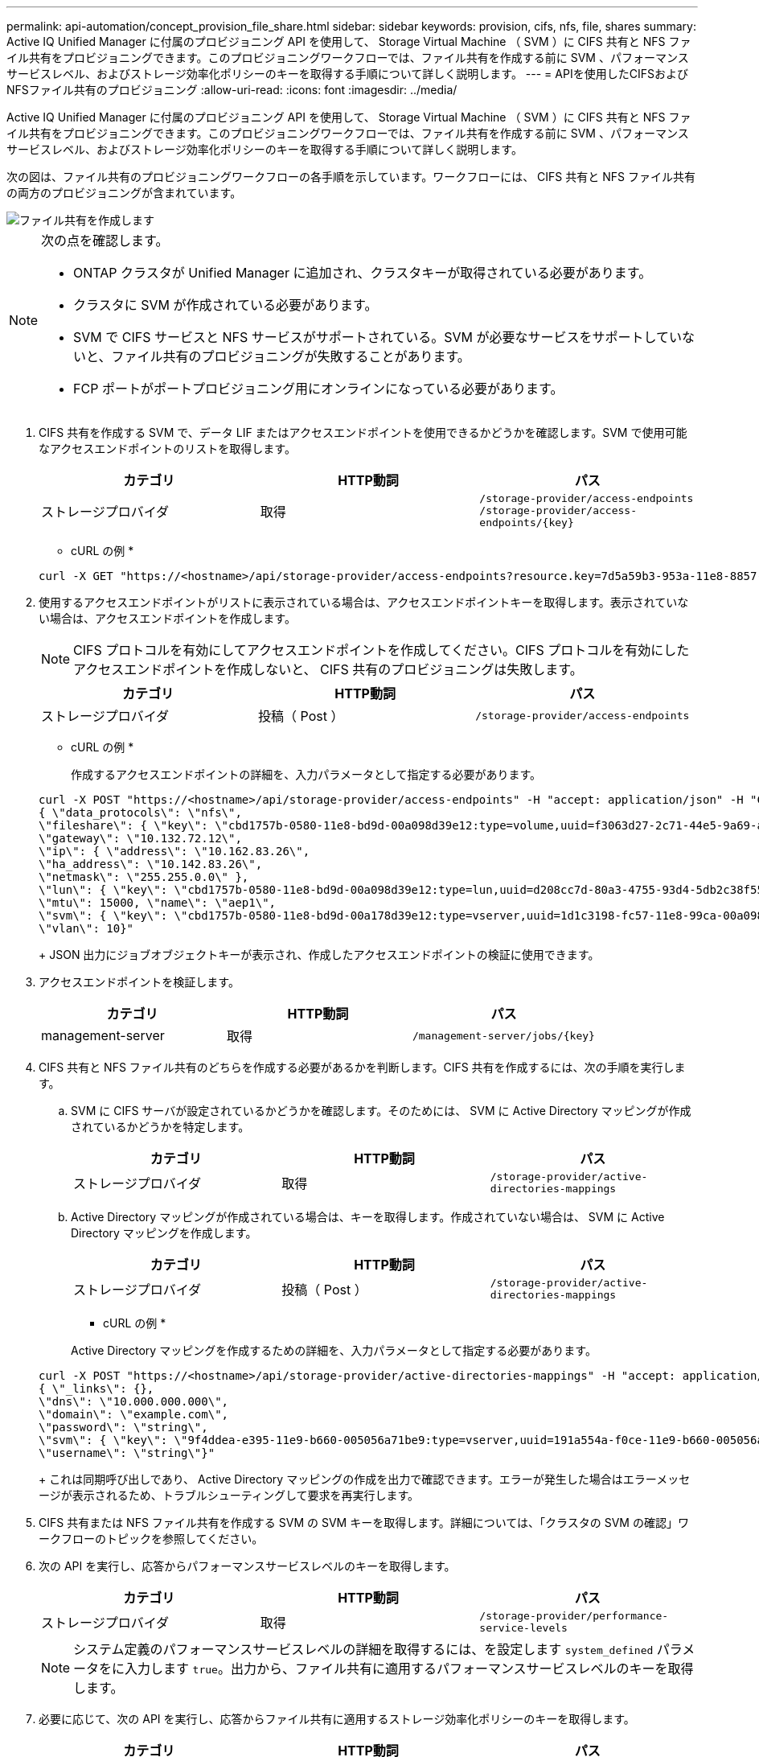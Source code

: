 ---
permalink: api-automation/concept_provision_file_share.html 
sidebar: sidebar 
keywords: provision, cifs, nfs, file, shares 
summary: Active IQ Unified Manager に付属のプロビジョニング API を使用して、 Storage Virtual Machine （ SVM ）に CIFS 共有と NFS ファイル共有をプロビジョニングできます。このプロビジョニングワークフローでは、ファイル共有を作成する前に SVM 、パフォーマンスサービスレベル、およびストレージ効率化ポリシーのキーを取得する手順について詳しく説明します。 
---
= APIを使用したCIFSおよびNFSファイル共有のプロビジョニング
:allow-uri-read: 
:icons: font
:imagesdir: ../media/


[role="lead"]
Active IQ Unified Manager に付属のプロビジョニング API を使用して、 Storage Virtual Machine （ SVM ）に CIFS 共有と NFS ファイル共有をプロビジョニングできます。このプロビジョニングワークフローでは、ファイル共有を作成する前に SVM 、パフォーマンスサービスレベル、およびストレージ効率化ポリシーのキーを取得する手順について詳しく説明します。

次の図は、ファイル共有のプロビジョニングワークフローの各手順を示しています。ワークフローには、 CIFS 共有と NFS ファイル共有の両方のプロビジョニングが含まれています。

image::../media/create_fileshares.gif[ファイル共有を作成します]

[NOTE]
====
次の点を確認します。

* ONTAP クラスタが Unified Manager に追加され、クラスタキーが取得されている必要があります。
* クラスタに SVM が作成されている必要があります。
* SVM で CIFS サービスと NFS サービスがサポートされている。SVM が必要なサービスをサポートしていないと、ファイル共有のプロビジョニングが失敗することがあります。
* FCP ポートがポートプロビジョニング用にオンラインになっている必要があります。


====
. CIFS 共有を作成する SVM で、データ LIF またはアクセスエンドポイントを使用できるかどうかを確認します。SVM で使用可能なアクセスエンドポイントのリストを取得します。
+
[cols="3*"]
|===
| カテゴリ | HTTP動詞 | パス 


 a| 
ストレージプロバイダ
 a| 
取得
 a| 
`/storage-provider/access-endpoints`
`/storage-provider/access-endpoints/\{key}`

|===
+
* cURL の例 *

+
[listing]
----
curl -X GET "https://<hostname>/api/storage-provider/access-endpoints?resource.key=7d5a59b3-953a-11e8-8857-00a098dcc959" -H "accept: application/json" -H "Authorization: Basic <Base64EncodedCredentials>"
----
. 使用するアクセスエンドポイントがリストに表示されている場合は、アクセスエンドポイントキーを取得します。表示されていない場合は、アクセスエンドポイントを作成します。
+
[NOTE]
====
CIFS プロトコルを有効にしてアクセスエンドポイントを作成してください。CIFS プロトコルを有効にしたアクセスエンドポイントを作成しないと、 CIFS 共有のプロビジョニングは失敗します。

====
+
[cols="3*"]
|===
| カテゴリ | HTTP動詞 | パス 


 a| 
ストレージプロバイダ
 a| 
投稿（ Post ）
 a| 
`/storage-provider/access-endpoints`

|===
+
* cURL の例 *

+
作成するアクセスエンドポイントの詳細を、入力パラメータとして指定する必要があります。

+
[listing]
----
curl -X POST "https://<hostname>/api/storage-provider/access-endpoints" -H "accept: application/json" -H "Content-Type: application/json" -H "Authorization: Basic <Base64EncodedCredentials>"
{ \"data_protocols\": \"nfs\",
\"fileshare\": { \"key\": \"cbd1757b-0580-11e8-bd9d-00a098d39e12:type=volume,uuid=f3063d27-2c71-44e5-9a69-a3927c19c8fc\" },
\"gateway\": \"10.132.72.12\",
\"ip\": { \"address\": \"10.162.83.26\",
\"ha_address\": \"10.142.83.26\",
\"netmask\": \"255.255.0.0\" },
\"lun\": { \"key\": \"cbd1757b-0580-11e8-bd9d-00a098d39e12:type=lun,uuid=d208cc7d-80a3-4755-93d4-5db2c38f55a6\" },
\"mtu\": 15000, \"name\": \"aep1\",
\"svm\": { \"key\": \"cbd1757b-0580-11e8-bd9d-00a178d39e12:type=vserver,uuid=1d1c3198-fc57-11e8-99ca-00a098d38e12\" },
\"vlan\": 10}"
----
+
JSON 出力にジョブオブジェクトキーが表示され、作成したアクセスエンドポイントの検証に使用できます。

. アクセスエンドポイントを検証します。
+
[cols="3*"]
|===
| カテゴリ | HTTP動詞 | パス 


 a| 
management-server
 a| 
取得
 a| 
`/management-server/jobs/\{key}`

|===
. CIFS 共有と NFS ファイル共有のどちらを作成する必要があるかを判断します。CIFS 共有を作成するには、次の手順を実行します。
+
.. SVM に CIFS サーバが設定されているかどうかを確認します。そのためには、 SVM に Active Directory マッピングが作成されているかどうかを特定します。
+
[cols="3*"]
|===
| カテゴリ | HTTP動詞 | パス 


 a| 
ストレージプロバイダ
 a| 
取得
 a| 
`/storage-provider/active-directories-mappings`

|===
.. Active Directory マッピングが作成されている場合は、キーを取得します。作成されていない場合は、 SVM に Active Directory マッピングを作成します。
+
[cols="3*"]
|===
| カテゴリ | HTTP動詞 | パス 


 a| 
ストレージプロバイダ
 a| 
投稿（ Post ）
 a| 
`/storage-provider/active-directories-mappings`

|===
+
* cURL の例 *

+
Active Directory マッピングを作成するための詳細を、入力パラメータとして指定する必要があります。

+
[listing]
----
curl -X POST "https://<hostname>/api/storage-provider/active-directories-mappings" -H "accept: application/json" -H "Content-Type: application/json" -H "Authorization: Basic <Base64EncodedCredentials>"
{ \"_links\": {},
\"dns\": \"10.000.000.000\",
\"domain\": \"example.com\",
\"password\": \"string\",
\"svm\": { \"key\": \"9f4ddea-e395-11e9-b660-005056a71be9:type=vserver,uuid=191a554a-f0ce-11e9-b660-005056a71be9\" },
\"username\": \"string\"}"
----
+
これは同期呼び出しであり、 Active Directory マッピングの作成を出力で確認できます。エラーが発生した場合はエラーメッセージが表示されるため、トラブルシューティングして要求を再実行します。



. CIFS 共有または NFS ファイル共有を作成する SVM の SVM キーを取得します。詳細については、「クラスタの SVM の確認」ワークフローのトピックを参照してください。
. 次の API を実行し、応答からパフォーマンスサービスレベルのキーを取得します。
+
[cols="3*"]
|===
| カテゴリ | HTTP動詞 | パス 


 a| 
ストレージプロバイダ
 a| 
取得
 a| 
`/storage-provider/performance-service-levels`

|===
+
[NOTE]
====
システム定義のパフォーマンスサービスレベルの詳細を取得するには、を設定します `system_defined` パラメータをに入力します `true`。出力から、ファイル共有に適用するパフォーマンスサービスレベルのキーを取得します。

====
. 必要に応じて、次の API を実行し、応答からファイル共有に適用するストレージ効率化ポリシーのキーを取得します。
+
[cols="3*"]
|===
| カテゴリ | HTTP動詞 | パス 


 a| 
ストレージプロバイダ
 a| 
取得
 a| 
`/storage-provider/storage-efficiency-policies`

|===
. ファイル共有を作成します。アクセス制御リストとエクスポートポリシーを指定すると、 CIFS と NFS の両方をサポートするファイル共有を作成できます。次の手順は、ボリュームのどちらか一方のプロトコルのみをサポートするファイル共有を作成する場合の情報を示しています。作成後に NFS ファイル共有を更新し、アクセス制御リストを追加することもできます。詳細については、「ストレージワークロードの変更」を参照してください。
+
.. CIFS 共有のみを作成する場合は、アクセス制御リスト（ ACL ）に関する情報を収集します。CIFS 共有を作成するには、次の入力パラメータに有効な値を指定します。割り当てたユーザグループごとに、 CIFS 共有または SMB 共有のプロビジョニング時に ACL が作成されます。ACL および Active Directory マッピングに入力した値に基づいて、 CIFS 共有の作成時にアクセス制御とマッピングが決定されます。
+
* サンプル値 * を指定した cURL コマンド

+
[listing]
----
{
  "access_control": {
    "acl": [
      {
        "permission": "read",
        "user_or_group": "everyone"
      }
    ],
    "active_directory_mapping": {
      "key": "3b648c1b-d965-03b7-20da-61b791a6263c"
    },
----
.. NFS ファイル共有のみを作成する場合は、エクスポートポリシーに関する情報を収集します。NFS ファイル共有を作成するには、次の入力パラメータに有効な値を指定します。この値に基づいて、 NFS ファイル共有の作成時にエクスポートポリシーが適用されます。
+
[NOTE]
====
NFS 共有のプロビジョニングする際には、必要なすべての値を指定してエクスポートポリシーを作成するか、エクスポートポリシーキーを指定して既存のエクスポートポリシーを再利用できます。Storage VM のエクスポートポリシーを再利用する場合は、エクスポートポリシーキーを追加する必要があります。キーが不明な場合は、を使用してエクスポートポリシーキーを取得できます `/datacenter/protocols/nfs/export-policies` API新しいポリシーを作成する場合は、次の例に示すようにルールを入力する必要があります。入力されたルールに対して、 API はホスト、 Storage VM 、およびルールを照合して既存のエクスポートポリシーを検索します。既存のエクスポートポリシーがある場合は、そのポリシーが使用されます。それ以外の場合は、新しいエクスポートポリシーが作成されます。

====
+
* サンプル値 * を指定した cURL コマンド

+
[listing]
----
"export_policy": {
      "key": "7d5a59b3-953a-11e8-8857-00a098dcc959:type=export_policy,uuid=1460288880641",
      "name_tag": "ExportPolicyNameTag",
      "rules": [
        {
          "clients": [
            {
              "match": "0.0.0.0/0"
            }
----


+
アクセス制御リストとエクスポートポリシーを設定したら、 CIFS と NFS ファイル共有の両方に必須のパラメータに有効な値を指定します。



[NOTE]
====
ストレージ効率化ポリシーは、ファイル共有の作成ではオプションのパラメータです。

====
[cols="3*"]
|===
| カテゴリ | HTTP動詞 | パス 


 a| 
ストレージプロバイダ
 a| 
投稿（ Post ）
 a| 
`/storage-provider/file-shares`

|===
JSON 出力にジョブオブジェクトキーが表示され、作成したファイル共有の検証に使用できます。
。ジョブの照会で返されたジョブオブジェクトキーを使用して、ファイル共有の作成を確認します。

[cols="3*"]
|===
| カテゴリ | HTTP動詞 | パス 


 a| 
management-server
 a| 
取得
 a| 
`/management-server/jobs/\{key}`

|===
応答の末尾に、作成されたファイル共有のキーが表示されます。

[listing]
----

    ],
    "job_results": [
        {
            "name": "fileshareKey",
            "value": "7d5a59b3-953a-11e8-8857-00a098dcc959:type=volume,uuid=e581c23a-1037-11ea-ac5a-00a098dcc6b6"
        }
    ],
    "_links": {
        "self": {
            "href": "/api/management-server/jobs/06a6148bf9e862df:-2611856e:16e8d47e722:-7f87"
        }
    }
}
----
. 返されたキーを指定して次の API を実行し、ファイル共有の作成を確認します。
+
[cols="3*"]
|===
| カテゴリ | HTTP動詞 | パス 


 a| 
ストレージプロバイダ
 a| 
取得
 a| 
`/storage-provider/file-shares/\{key}`

|===
+
* JSON 出力の例 *

+
のPOSTメソッドが表示されます `/storage-provider/file-shares` 各関数に必要なすべてのAPIを内部的に呼び出し、オブジェクトを作成します。たとえば、を呼び出します `/storage-provider/performance-service-levels/` ファイル共有にパフォーマンスサービスレベルを割り当てるためのAPI。

+
[listing]
----
{
    "key": "7d5a59b3-953a-11e8-8857-00a098dcc959:type=volume,uuid=e581c23a-1037-11ea-ac5a-00a098dcc6b6",
    "name": "FileShare_377",
    "cluster": {
        "uuid": "7d5a59b3-953a-11e8-8857-00a098dcc959",
        "key": "7d5a59b3-953a-11e8-8857-00a098dcc959:type=cluster,uuid=7d5a59b3-953a-11e8-8857-00a098dcc959",
        "name": "AFFA300-206-68-70-72-74",
        "_links": {
            "self": {
                "href": "/api/datacenter/cluster/clusters/7d5a59b3-953a-11e8-8857-00a098dcc959:type=cluster,uuid=7d5a59b3-953a-11e8-8857-00a098dcc959"
            }
        }
    },
    "svm": {
        "uuid": "b106d7b1-51e9-11e9-8857-00a098dcc959",
        "key": "7d5a59b3-953a-11e8-8857-00a098dcc959:type=vserver,uuid=b106d7b1-51e9-11e9-8857-00a098dcc959",
        "name": "RRT_ritu_vs1",
        "_links": {
            "self": {
                "href": "/api/datacenter/svm/svms/7d5a59b3-953a-11e8-8857-00a098dcc959:type=vserver,uuid=b106d7b1-51e9-11e9-8857-00a098dcc959"
            }
        }
    },
    "assigned_performance_service_level": {
        "key": "1251e51b-069f-11ea-980d-fa163e82bbf2",
        "name": "Value",
        "peak_iops": 75,
        "expected_iops": 75,
        "_links": {
            "self": {
                "href": "/api/storage-provider/performance-service-levels/1251e51b-069f-11ea-980d-fa163e82bbf2"
            }
        }
    },
    "recommended_performance_service_level": {
        "key": null,
        "name": "Idle",
        "peak_iops": null,
        "expected_iops": null,
        "_links": {}
    },
    "space": {
        "size": 104857600
    },
    "assigned_storage_efficiency_policy": {
        "key": null,
        "name": "Unassigned",
        "_links": {}
    },
    "access_control": {
        "acl": [
            {
                "user_or_group": "everyone",
                "permission": "read"
            }
        ],
        "export_policy": {
            "id": 1460288880641,
            "key": "7d5a59b3-953a-11e8-8857-00a098dcc959:type=export_policy,uuid=1460288880641",
            "name": "default",
            "rules": [
                {
                    "anonymous_user": "65534",
                    "clients": [
                        {
                            "match": "0.0.0.0/0"
                        }
                    ],
                    "index": 1,
                    "protocols": [
                        "nfs3",
                        "nfs4"
                    ],
                    "ro_rule": [
                        "sys"
                    ],
                    "rw_rule": [
                        "sys"
                    ],
                    "superuser": [
                        "none"
                    ]
                },
                {
                    "anonymous_user": "65534",
                    "clients": [
                        {
                            "match": "0.0.0.0/0"
                        }
                    ],
                    "index": 2,
                    "protocols": [
                        "cifs"
                    ],
                    "ro_rule": [
                        "ntlm"
                    ],
                    "rw_rule": [
                        "ntlm"
                    ],
                    "superuser": [
                        "none"
                    ]
                }
            ],
            "_links": {
                "self": {
                    "href": "/api/datacenter/protocols/nfs/export-policies/7d5a59b3-953a-11e8-8857-00a098dcc959:type=export_policy,uuid=1460288880641"
                }
            }
        }
    },
    "_links": {
        "self": {
            "href": "/api/storage-provider/file-shares/7d5a59b3-953a-11e8-8857-00a098dcc959:type=volume,uuid=e581c23a-1037-11ea-ac5a-00a098dcc6b6"
        }
    }
}
----


